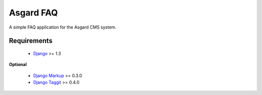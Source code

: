 Asgard FAQ
==========

A simple FAQ application for the Asgard CMS system.

Requirements
************

 * Django_ >= 1.3

**Optional**

 * `Django Markup`_ >= 0.3.0
 * `Django Taggit`_ >= 0.4.0

.. _Django: http://djangoproject.org/
.. _Django Taggit: http://pypi.python.org/pypi/django-taggit
.. _Django Markup: http://pypi.python.org/pypi/django-markup
